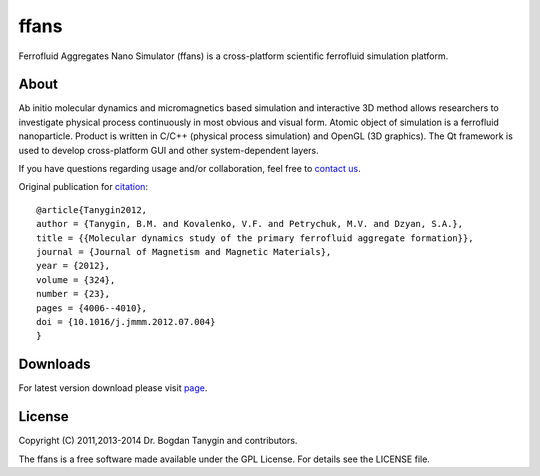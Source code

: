 ffans
=====
.. image:: https://sites.google.com/site/btanygin/_/rsrc/1430314739953/research/physics/simulation/ferrofluids/doc-images/logo-header-48px.png
.. image:: http://img.shields.io/travis/psci2195/ffans/master.svg?style=flat
        :target: http://travis-ci.org/psci2195/ffans
.. image:: http://img.shields.io/badge/license-GPL-yellow.svg?style=flat
        :target: https://github.com/psci2195/ffans/blob/master/LICENSE.txt
.. image:: http://img.shields.io/badge/arXiv-1112.4431-orange.svg?style=flat
        :target: http://arxiv.org/abs/1112.4431

Ferrofluid Aggregates Nano Simulator (ffans) is a cross-platform scientific ferrofluid simulation platform.

About
-----
Ab initio molecular dynamics and micromagnetics based simulation and interactive 3D method allows researchers to investigate physical process continuously in most obvious and visual form. Atomic object of simulation is a ferrofluid nanoparticle. Product is written in C/C++ (physical process simulation) and OpenGL (3D graphics). The Qt framework is used to develop cross-platform GUI and other system-dependent layers.

If you have questions regarding usage and/or collaboration, feel free to `contact us <https://sites.google.com/site/btanygin/contacts>`_.

Original publication for `citation <http://dx.doi.org/10.1016/j.jmmm.2012.07.004>`_: ::

  @article{Tanygin2012,
  author = {Tanygin, B.M. and Kovalenko, V.F. and Petrychuk, M.V. and Dzyan, S.A.},
  title = {{Molecular dynamics study of the primary ferrofluid aggregate formation}},
  journal = {Journal of Magnetism and Magnetic Materials},
  year = {2012},
  volume = {324},
  number = {23},
  pages = {4006--4010},
  doi = {10.1016/j.jmmm.2012.07.004}
  }

Downloads
---------
For latest version download please visit `page <https://sites.google.com/site/btanygin/research/physics/simulation/ferrofluids/ffans-downloads>`_.

.. image:: https://sites.google.com/site/btanygin/_/rsrc/1430314550490/research/physics/simulation/ferrofluids/ffans-downloads/FFANS-logo192px.png

License
-------
Copyright (C) 2011,2013-2014 Dr. Bogdan Tanygin and contributors.

The ffans is a free software made available under the GPL License. For details see the LICENSE file.
